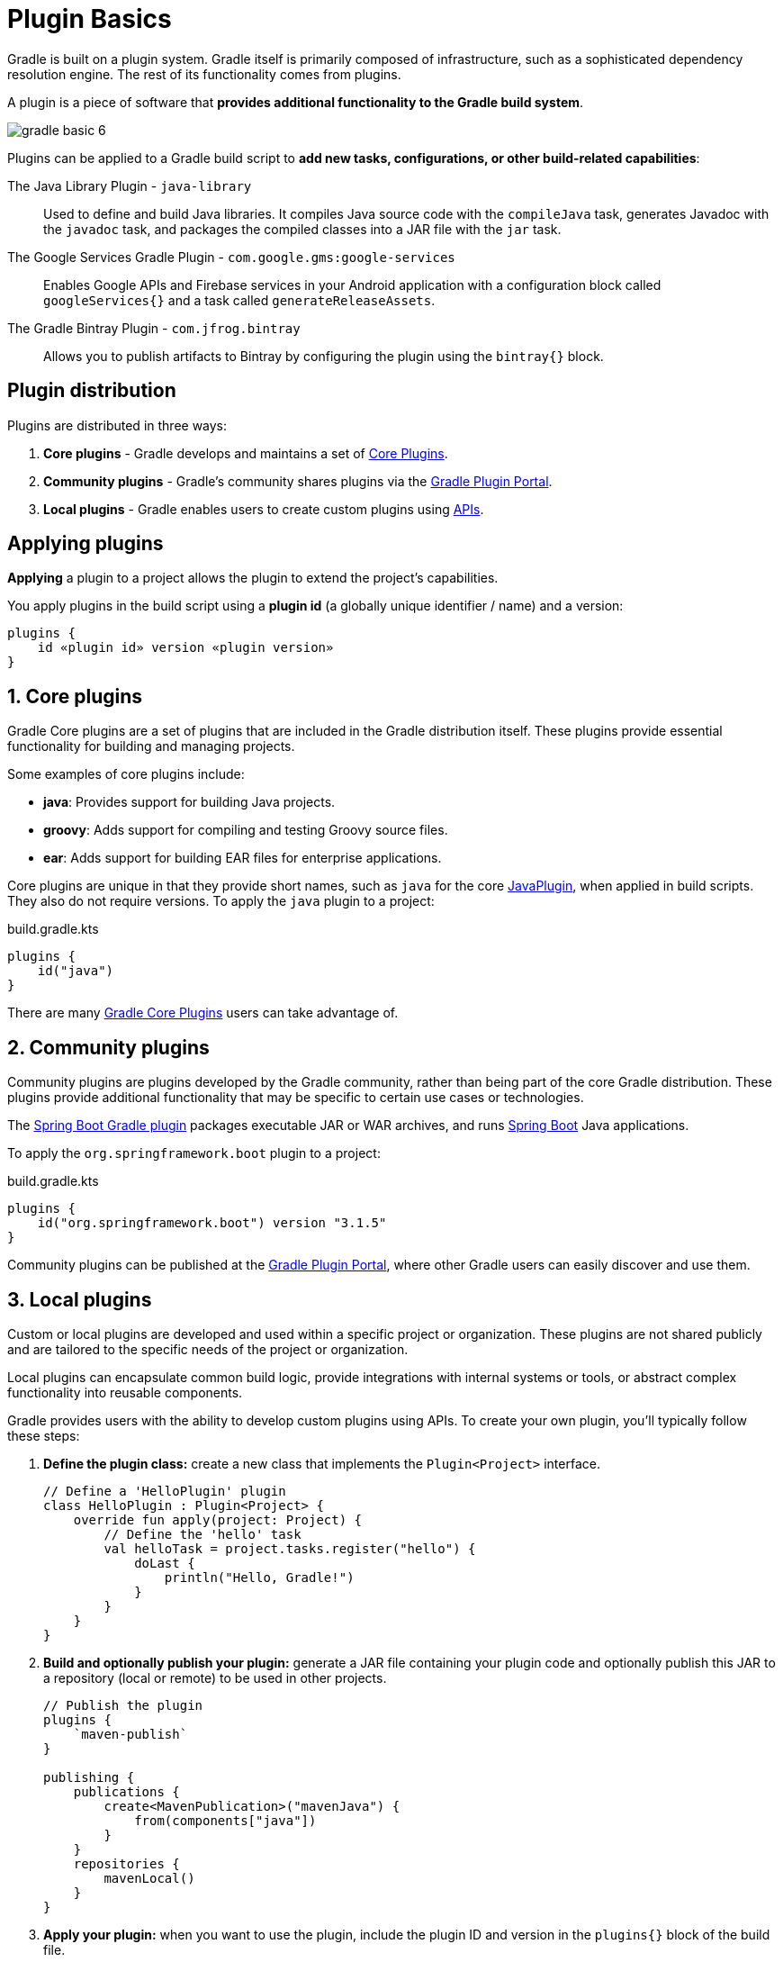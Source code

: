 // Copyright (C) 2024 Gradle, Inc.
//
// Licensed under the Creative Commons Attribution-Noncommercial-ShareAlike 4.0 International License.;
// you may not use this file except in compliance with the License.
// You may obtain a copy of the License at
//
//      https://creativecommons.org/licenses/by-nc-sa/4.0/
//
// Unless required by applicable law or agreed to in writing, software
// distributed under the License is distributed on an "AS IS" BASIS,
// WITHOUT WARRANTIES OR CONDITIONS OF ANY KIND, either express or implied.
// See the License for the specific language governing permissions and
// limitations under the License.

[[plugin_basics]]
= Plugin Basics

Gradle is built on a plugin system.
Gradle itself is primarily composed of infrastructure, such as a sophisticated dependency resolution engine.
The rest of its functionality comes from plugins.

A plugin is a piece of software that *provides additional functionality to the Gradle build system*.

image::gradle-basic-6.png[]

Plugins can be applied to a Gradle build script to *add new tasks, configurations, or other build-related capabilities*:

The Java Library Plugin - `java-library` :: Used to define and build Java libraries. It compiles Java source code with the `compileJava` task, generates Javadoc with the `javadoc` task, and packages the compiled classes into a JAR file with the `jar` task.
The Google Services Gradle Plugin - `com.google.gms:google-services` :: Enables Google APIs and Firebase services in your Android application with a configuration block called `googleServices{}` and a task called `generateReleaseAssets`.
The Gradle Bintray Plugin - `com.jfrog.bintray` :: Allows you to publish artifacts to Bintray by configuring the plugin using the `bintray{}` block.

== Plugin distribution

Plugins are distributed in three ways:

1. **Core plugins** - Gradle develops and maintains a set of <<plugin_reference#plugin_reference,Core Plugins>>.
2. **Community plugins** - Gradle's community shares plugins via the https://plugins.gradle.org[Gradle Plugin Portal].
3. **Local plugins** - Gradle enables users to create custom plugins using link:{javadocPath}/org/gradle/api/Plugin.html[APIs].

[[applying_plugins]]
== Applying plugins

*Applying* a plugin to a project allows the plugin to extend the project's capabilities.

You apply plugins in the build script using a *plugin id* (a globally unique identifier / name) and a version:

[source,text]
----
plugins {
    id «plugin id» version «plugin version»
}
----

== 1. Core plugins

Gradle Core plugins are a set of plugins that are included in the Gradle distribution itself.
These plugins provide essential functionality for building and managing projects.

Some examples of core plugins include:

- *java*: Provides support for building Java projects.
- *groovy*: Adds support for compiling and testing Groovy source files.
- *ear*: Adds support for building EAR files for enterprise applications.

Core plugins are unique in that they provide short names, such as `java` for the core link:{javadocPath}/org/gradle/api/plugins/JavaPlugin.html[JavaPlugin], when applied in build scripts.
They also do not require versions.
To apply the `java` plugin to a project:

.build.gradle.kts
[source,kotlin]
----
plugins {
    id("java")
}
----

There are many <<plugin_reference#plugin_reference,Gradle Core Plugins>> users can take advantage of.

== 2. Community plugins

Community plugins are plugins developed by the Gradle community, rather than being part of the core Gradle distribution.
These plugins provide additional functionality that may be specific to certain use cases or technologies.

The link:https://plugins.gradle.org/plugin/org.springframework.boot[Spring Boot Gradle plugin] packages executable JAR or WAR archives, and runs link:https://spring.io/[Spring Boot] Java applications.

To apply the `org.springframework.boot` plugin to a project:

.build.gradle.kts
[source,kotlin]
----
plugins {
    id("org.springframework.boot") version "3.1.5"
}
----

Community plugins can be published at the link:http://plugins.gradle.org/[Gradle Plugin Portal], where other Gradle users can easily discover and use them.

== 3. Local plugins

Custom or local plugins are developed and used within a specific project or organization.
These plugins are not shared publicly and are tailored to the specific needs of the project or organization.

Local plugins can encapsulate common build logic, provide integrations with internal systems or tools, or abstract complex functionality into reusable components.

Gradle provides users with the ability to develop custom plugins using APIs.
To create your own plugin, you'll typically follow these steps:

1. *Define the plugin class:* create a new class that implements the `Plugin<Project>` interface.
+
[source,kotlin]
----
// Define a 'HelloPlugin' plugin
class HelloPlugin : Plugin<Project> {
    override fun apply(project: Project) {
        // Define the 'hello' task
        val helloTask = project.tasks.register("hello") {
            doLast {
                println("Hello, Gradle!")
            }
        }
    }
}
----

2. *Build and optionally publish your plugin:* generate a JAR file containing your plugin code and optionally publish this JAR to a repository (local or remote) to be used in other projects.
+
[source,kotlin]
----
// Publish the plugin
plugins {
    `maven-publish`
}

publishing {
    publications {
        create<MavenPublication>("mavenJava") {
            from(components["java"])
        }
    }
    repositories {
        mavenLocal()
    }
}
----
3. *Apply your plugin:* when you want to use the plugin, include the plugin ID and version in the `plugins{}` block of the build file.
+
[source,kotlin]
----
// Apply the plugin
plugins {
    id("com.example.hello") version "1.0"
}
----

Consult the <<custom_plugins.adoc#custom_plugins,Plugin development chapter>> to learn more.

[.text-right]
**Next Step:** <<gradle_optimizations.adoc#gradle_optimizations,Learn about Incremental Builds and Build Caching>> >>
